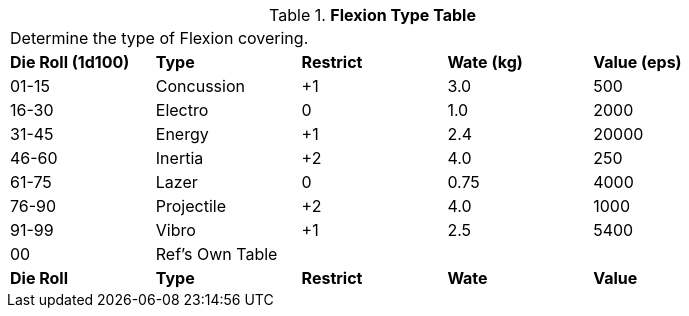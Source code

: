 .*Flexion Type Table*
[width="85%",cols="^,<,^,^,<",frame="all", stripes="even"]
|===
5+<|Determine the type of Flexion covering. 
s|Die Roll (1d100)
s|Type
s|Restrict
s|Wate (kg)
s|Value (eps)

|01-15
|Concussion
|+1
|3.0
|500

|16-30
|Electro
|0
|1.0
|2000

|31-45
|Energy
|+1
|2.4
|20000

|46-60
|Inertia
|+2
|4.0
|250

|61-75
|Lazer
|0
|0.75
|4000

|76-90
|Projectile
|+2
|4.0
|1000

|91-99
|Vibro
|+1
|2.5
|5400

|00
|Ref's Own Table
|
|
|

s|Die Roll
s|Type
s|Restrict
s|Wate
s|Value
|===
